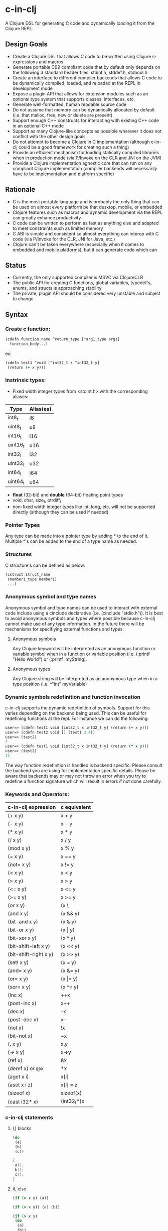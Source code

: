 * c-in-clj

A Clojure DSL for generating C code and dynamically loading it from
the Clojure REPL.

** Design Goals

- Create a Clojure DSL that allows C code to be written using Clojure
  s-expressions and macros
- Generate portable C99 compliant code that by default only
  depends on the following 3 standard header files: stdint.h,
  stddef.h, stdbool.h
- Create an interface to different compiler backends that allows C
  code to be dynamically compiled, loaded, and reloaded at the REPL in
  development mode
- Expose a plugin API that allows for extension modules such as an
  optional type system that supports classes, interfaces, etc.
- Generate well-formatted, human readable source code
- Do not assume that memory can be dynamically allocated by default
  (i.e. that malloc, free, new or delete are present)
- Support enough C++ constructs for interacting with existing C++ code
  in an optional C++ mode
- Support as many Clojure-like concepts as possible wherever it does
  not conflict with the other design goals.
- Do not attempt to become a Clojure in C implementation (although
  c-in-clj could be a good framework for creating such a thing)
- Provide an efficient mechanism for loading statically compiled
  libraries when in production mode (via P/Invoke on the CLR and JNI
  on the JVM)
- Provide a Clojure implementation agnostic core that can run on any
  compliant Clojure implementation (compiler backends will necessarily
  have to be implementation and platform specific)
  
** Rationale

- C is the most portable language and is probably the only thing that
  can be used on almost every platform be that desktop, mobile, or
  embedded
- Clojure features such as macros and dynamic development via the REPL
  can greatly enhance productivity
- C code can be written to perform as fast as anything else and
  adapted to meet constraints such as limited memory
- C ABI is simple and consistent so almost everything can interop
  with C code (via P/Invoke for the CLR, JNI for Java, etc.) 
- Clojure can't be taken everywhere (especially when it comes to
  embedded and mobile platforms), but it can generate code which can

** Status

- Currently, the only supported compiler is MSVC via ClojureCLR
- The public API for creating C functions, global variables,
  typedef's, enums, and structs is approaching stability
- The private, plugin API should be considered very unstable
  and subject to change

** Syntax

*** Create c function:

#+begin_src clojure
(cdefn function_name ^return_type [^arg1_type arg1]
  function_body...)
#+end_src

ex:

#+BEGIN_SRC clojure
(cdefn test1 ^void [^int32_t x ^int32_t y]
 (return (+ x y)))
#+END_SRC

*** Instrinsic types:
- Fixed width integer types from <stdint.h> with the corresponding aliases:
| Type     | Alias(es) |
|----------+-----------|
| int8_t   | i8        |
| uint8_t  | u8        |
| int16_t  | i16       |
| uint16_t | u16       |
| int32_t  | i32       |
| uint32_t | u32       |
| int64_t  | i64       |
| uint64_t | u64       |

- *float* (32-bit) and *double* (64-bit) floating point types
- void, char, size_t, ptrdiff_t
- non-fixed width integer types like int, long, etc. will not be
  supported directly (although they can be used if needed)

*** Pointer Types
Any type can be made into a pointer type by adding * to the end of it.
Multiple *'s can be added to the end of a type name as needed.

*** Structures
C structure's can be defined as below:

#+begin_src clojure
(cstruct struct_name
 (member1_type member1)
 ...)
#+end_src

*** Anonymous symbol and type names
Anonymous symbol and type names can be used to interact with external
code include using a cinclude declarative (i.e. (cinclude "stdio.h")).
It is best to avoid anonymous symbols and types where possible because
c-in-clj cannot make use of any type information.  In the future there
will be mechanisms for specifiying external functions and types.

**** Anonymous symbols
Any Clojure keyword will be interpreted as an anonymous function or
variable symbol when in a function or variable position
(i.e. (:printf "Hello World") or (:printf :myString).

**** Anonymous types
Any Clojure string will be interpreted as an anonymous type when in a
type position (i.e. ^"int" myVariable)

*** Dynamic symbols redefinition and function invocation
c-in-clj supports the dynamic redefinition of symbols.  Support for
this varies depending on the backend being used.  This can be useful
for redefining functions at the repl.  For instance we can do the
following:

#+BEGIN_SRC clojure
user=> (cdefn test1 void [int32_t x int32_t y] (return (+ x y)))
user=> (cdefn test2 void [] (test1 3 4))
user=> (test2)
7
user=> (cdefn test1 void [int32_t x int32_t y] (return (* x y)))
user=> (test2)
12
#+END_SRC

The way function redefinition is handled is backend specific.  Please
consult the backend you are using for implementation specific details.
Please be aware that backends may or may not throw an error when you
try to redefine a function signature which will result in errors if
not done carefully.

*** Keywords and Operators:

| c-in-clj expression   | c equivalent     |
|-----------------------+------------------|
| (+ x y)               | x + y            |
| (- x y)               | x - y            |
| (* x y)               | x * y            |
| (/ x y)               | x / y            |
| (mod x y)             | x % y            |
| (= x y)               | x == y           |
| (not= x y)            | x != y           |
| (< x y)               | x < y            |
| (> x y)               | x > y            |
| (<= x y)              | x <= y           |
| (>= x y)              | x >= y           |
| (or x y)              | (x \|\| y) |
| (and x y)             | (x && y)         |
| (bit-and x y)         | (x & y)          |
| (bit-or x y)          | (x \vert y)      |
| (bit-xor x y)         | (x ^ y)          |
| (bit-shift-left x y)  | (x << y)         |
| (bit-shift-right x y) | (x >> y)         |
| (set! x y)            | (x = y)          |
| (and= x y)            | (x &= y)         |
| (or= x y)             | (x \vert= y)     |
| (xor= x y)            | (x ^= y)         |
| (inc x)               | ++x              |
| (post-inc x)          | x++              |
| (dec x)               | --x              |
| (post-dec x)          | x--              |
| (not x)               | !x               |
| (bit-not x)           | ~x               |
| (. x y)               | x.y              |
| (-> x y)              | x->y             |
| (ref x)               | &x               |
| (deref x) or @x       | *x               |
| (aget x i)            | x[i]             |
| (aset x i z)          | x[i] = z         |
| (sizeof x)            | sizeof(x)        |
| (cast i32* x)         | (int32_t*)x      |
   
*** c-in-clj statements
    
**** {} blocks

#+BEGIN_SRC clojure
(do
 (a)
 (b)
 (c))
#+END_SRC

#+BEGIN_SRC c
{
 a();
 b();
 c();
}
#+END_SRC
**** if, else

#+BEGIN_SRC clojure
(if (> x y) (a))

(if (> x y)) (a) (b))

(if (> x y)
 (do
  (a)
  (b))
 (do
  (c)
  (d)))
#+END_SRC

#+BEGIN_SRC c
if(x > y) a();

if(x > y) a();
else b();

if(x > y)
{
 a();
 b();
}
else
{
 c();
 d();
}
#+END_SRC

**** switch/case

#+BEGIN_SRC clojure
(case x
 0 (return a)
 1 (b)
 (c))
#+END_SRC

#+BEGIN_SRC c
switch(x)
{
 case 0:
  return a;
  break;
 case 1:
  b();
  break;
 default:
  c();
  break;
}
#+END_SRC

**** while

#+BEGIN_SRC clojure
(while (> x y)
 (if (not (a x)) (break);
 (dec x))
#+END_SRC

#+BEGIN_SRC c
while(x > y)
{
 if(!a(x)) break;
 --x;
}
#+END_SRC

**** for

#+BEGIN_SRC clojure
(for (set! x 0) (< x len) (pos x)
 (if (a x) (continue))
 (b x))

(for [(set! i 0) (set! j 0)] (and (< i x) (< j y)) [(inc i) (inc j)]
 (a i j))
#+END_SRC

#+BEGIN_SRC c
for(x = 0, x < len, ++x)
{
 if(a(x)) continue;
 b(x);
}

for(i = 0, j = 0; i < x && j < y; ++i ++j)
{
 a(i, j);
}
#+END_SRC

**** goto

#+BEGIN_SRC clojure
(do
 (label a)
  (if (b) (goto a)))
#+END_SRC

#+BEGIN_SRC c
{
 int x = 0;
 double y = 1.0;
 a(x, y);
 b(y, x);
}
#+END_SRC

**** let
#+BEGIN_SRC clojure
(let [^int x 0
      ^double y 1.0]
 (a x y) (b y x))
#+END_SRC

#+BEGIN_SRC c
{
 int x = 0;
 double y = 1.0;
 a(x, y);
 b(y, x);
}
#+END_SRC
**** Literal C code
#+BEGIN_SRC clojure
(case ch
 (c* "'\\n'")
 (return 1)
 (return 0))
#+END_SRC

#+BEGIN_SRC c
switch(ch)
{
  case '\n':
    return 1;
  default:
    return 0;
}
#+END_SRC
      
